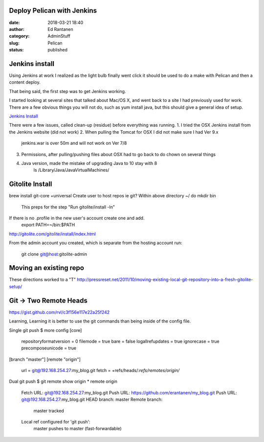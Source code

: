 Deploy Pelican with Jenkins
###########################
:date: 2018-03-21 18:40
:author:  Ed Rantanen
:category: AdminStuff
:slug: Pelican
:status: published

Jenkins install
###############

Using Jenkins at work I realized as the light bulb finally went click it should be used to do a make with Pelican
and then a content deploy.

That being said, the first step was to get Jenkins working.

I started looking at several sites that talked about Mac/OS X, and went back to a site I had previously used for work.
There are a few obvious things you will not do, such as yum install java, but this should give a general idea of setup.

`Jenkins Install <https://www.edureka.co/blog/install-jenkins/>`_

There were a few issues, called clean-up (residue) before everything was running.
1. I tried the OSX Jenkins install from the Jenkins website (did not work)
2. When pulling the Tomcat for OSX I did not make sure I had Ver 9.x
        jenkins.war is over 50m and will not work on Ver 7/8
3. Permissions, after pulling/pushing files about OSX had to go back to do chown on several things
4. Java version, made the mistake of upgrading Java to 10 stay with 8
        ls /Library/Java/JavaVirtualMachines/


Gitolite Install
################


brew  install git-core +universal
Create user to host repos ie git?
Within above directory ~/ do mkdir bin
    This preps for the step "Run gitolite/install -ln"
If there is no .profile in the new user's account create one and add.
        export PATH=~/bin:$PATH


http://gitolite.com/gitolite/install/index.html

From the admin account you created, which is separate from the hosting account run:

   git clone git@host:gitolite-admin



Moving an existing repo
#######################

These directions worked to a "T"
http://pressreset.net/2011/10/moving-existing-local-git-repository-into-a-fresh-gitolite-setup/


Git -> Two Remote Heads
#######################

https://gist.github.com/rvl/c3f156e117e22a25f242

Learning, Learning it is better to use the git commands than being inside of the config file.


Single git push
$ more config
[core]
        repositoryformatversion = 0
        filemode = true
        bare = false
        logallrefupdates = true
        ignorecase = true
        precomposeunicode = true
[branch "master"]
[remote "origin"]
        url = git@192.168.254.27:my_blog.git
        fetch = +refs/heads/*:refs/remotes/origin/*

Dual git push
$ git remote show origin
* remote origin
  Fetch URL: git@192.168.254.27:my_blog.git
  Push  URL: https://github.com/erantanen/my_blog.git
  Push  URL: git@192.168.254.27:my_blog.git
  HEAD branch: master
  Remote branch:
    master tracked
  Local ref configured for 'git push':
    master pushes to master (fast-forwardable)
